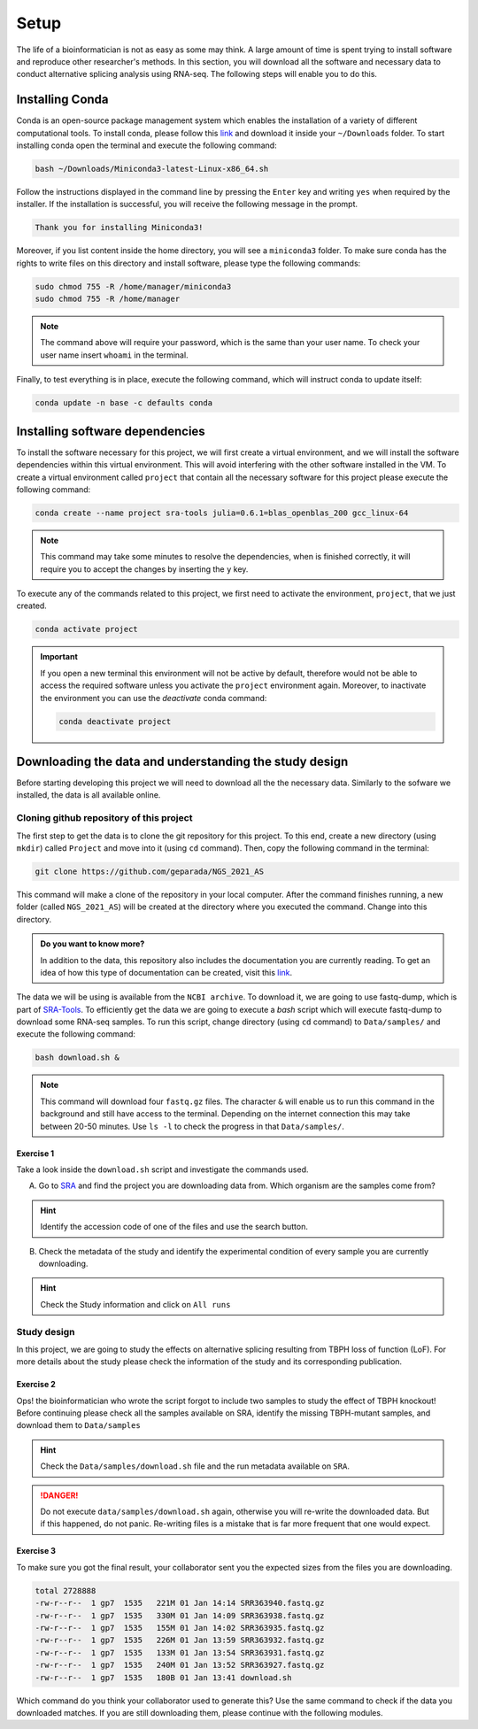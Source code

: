 .. setup:

===== 
Setup
=====

The life of a bioinformatician is not as easy as some may think. A large amount of time is spent trying to install software and reproduce other researcher's methods. In this section, you will download all the software and necessary data to conduct alternative splicing analysis using RNA-seq. The following steps will enable you to do this.

Installing Conda
================

Conda is an open-source package management system which enables the installation of a variety of different computational tools. To install conda, please follow this `link <https://repo.anaconda.com/miniconda/Miniconda3-latest-Linux-x86_64.sh>`_ and download it inside your ``~/Downloads`` folder. To start installing conda open the terminal and execute the following command:

.. code-block:: bash

    bash ~/Downloads/Miniconda3-latest-Linux-x86_64.sh

Follow the instructions displayed in the command line by pressing the ``Enter`` key and writing ``yes`` when required by the installer. If the installation is successful, you will receive the following message in the prompt.

.. code-block:: bash

    Thank you for installing Miniconda3!

Moreover, if you list content inside the home directory, you will see a ``miniconda3`` folder. To make sure conda has the rights to write files on this directory and install software, please type the following commands:

.. code-block:: bash

    sudo chmod 755 -R /home/manager/miniconda3
    sudo chmod 755 -R /home/manager

.. note::

    The command above will require your password, which is the same than your user name. To check your user name insert ``whoami`` in the terminal.

Finally, to test everything is in place, execute the following command, which will instruct conda to update itself:

.. code-block:: bash

   conda update -n base -c defaults conda


Installing software dependencies
================================

To install the software necessary for this project, we will first create a virtual environment, and we will install the software dependencies within this virtual environment. This will avoid interfering with the other software installed in the VM. To create a virtual environment called ``project`` that contain all the necessary software for this project please execute the following command:


.. code-block:: bash

   conda create --name project sra-tools julia=0.6.1=blas_openblas_200 gcc_linux-64


.. note::

    This command may take some minutes to resolve the dependencies, when is finished correctly, it will require you to accept the changes by inserting the ``y`` key.


To execute any of the commands related to this project, we first need to activate the environment, ``project``, that we just created.

.. code-block:: bash

   conda activate project

.. Important::

    If you open a new terminal this environment will not be active by default, therefore would not be able to access the required software unless you activate the ``project`` environment again. Moreover, to inactivate the environment you can use the `deactivate` conda command:

    .. code-block:: bash

        conda deactivate project


    
Downloading the data and understanding the study design
=======================================================

Before starting developing this project we will need to download all the the necessary data. Similarly to the sofware we installed, the data is all available online.

Cloning github repository of this project
-----------------------------------------

The first step to get the data is to clone the git repository for this project. To this end, create a new directory (using ``mkdir``) called ``Project`` and move into it (using ``cd`` command). Then, copy the following command in the terminal:

.. code-block:: bash

   git clone https://github.com/geparada/NGS_2021_AS


This command will make a clone of the repository in your local computer. After the command finishes running, a new folder (called ``NGS_2021_AS``) will be created at the directory where you executed the command. Change into this directory.

.. admonition:: Do you want to know more?

    In addition to the data, this repository also includes the documentation you are currently reading. To get an idea of how this type of documentation can be created, visit this `link <https://docs.readthedocs.io/en/stable/intro/getting-started-with-sphinx.html>`_. 


The data we will be using is available from the ``NCBI archive``. To download it, we are going to use fastq-dump, which is part of `SRA-Tools  <https://ncbi.github.io/sra-tools/>`_. To efficiently get the data we are going to execute a `bash` script which will execute fastq-dump to download some RNA-seq samples. To run this script, change directory (using ``cd`` command) to ``Data/samples/`` and execute the following command:

.. code-block:: bash

   bash download.sh &

.. Note:: This command will download four ``fastq.gz`` files. The character ``&`` will enable us to run this command in the background and still have access to the terminal. Depending on the internet connection this may take between 20-50 minutes. Use ``ls -l`` to check the progress in that ``Data/samples/``. 


Exercise 1
^^^^^^^^^^
Take a look inside the ``download.sh`` script and investigate the commands used.

A) Go to `SRA <https://www.ncbi.nlm.nih.gov/sra>`_ and find the project you are downloading data from. Which organism are the samples come from? 

.. hint:: Identify the accession code of one of the files and use the search button.

B) Check the metadata of the study and identify the experimental condition of every sample you are currently downloading. 

.. hint:: Check the Study information and click on ``All runs``


Study design
------------

In this project, we are going to study the effects on alternative splicing resulting from TBPH loss of function (LoF). For more details about the study please check the information of the study and its corresponding publication. 


Exercise 2
^^^^^^^^^^
Ops! the bioinformatician who wrote the script forgot to include two samples to study the effect of TBPH knockout! Before continuing please check all the samples available on SRA, identify the missing TBPH-mutant samples, and download them to ``Data/samples``

.. hint:: Check the ``Data/samples/download.sh`` file and the run metadata available on ``SRA``.

.. DANGER::

    Do not execute ``data/samples/download.sh`` again, otherwise you will re-write the downloaded data. But if this happened, do not panic. Re-writing files is a mistake that is far more frequent that one would expect.  

Exercise 3
^^^^^^^^^^

To make sure you got the final result, your collaborator sent you the expected sizes from the files you are downloading.


.. code-block:: text

    total 2728888
    -rw-r--r--  1 gp7  1535   221M 01 Jan 14:14 SRR363940.fastq.gz
    -rw-r--r--  1 gp7  1535   330M 01 Jan 14:09 SRR363938.fastq.gz
    -rw-r--r--  1 gp7  1535   155M 01 Jan 14:02 SRR363935.fastq.gz
    -rw-r--r--  1 gp7  1535   226M 01 Jan 13:59 SRR363932.fastq.gz
    -rw-r--r--  1 gp7  1535   133M 01 Jan 13:54 SRR363931.fastq.gz
    -rw-r--r--  1 gp7  1535   240M 01 Jan 13:52 SRR363927.fastq.gz
    -rw-r--r--  1 gp7  1535   180B 01 Jan 13:41 download.sh


Which command do you think your collaborator used to generate this? Use the same command to check if the data you downloaded matches. If you are still downloading them, please continue with the following modules.








